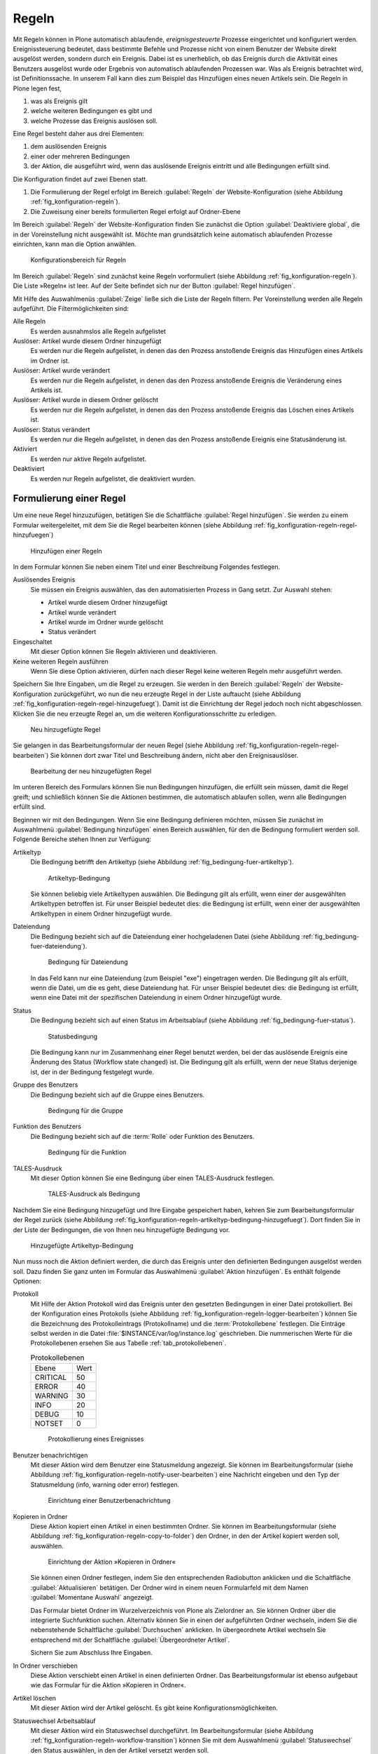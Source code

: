 .. _sec_konfiguration-regeln:

========
 Regeln
========

Mit Regeln können in Plone automatisch ablaufende, *ereignisgesteuerte*
Prozesse eingerichtet und konfiguriert werden. Ereignissteuerung bedeutet, dass
bestimmte Befehle und Prozesse nicht von einem Benutzer der Website direkt
ausgelöst werden, sondern durch ein Ereignis. Dabei ist es unerheblich, ob das
Ereignis durch die Aktivität eines Benutzers ausgelöst wurde oder Ergebnis von
automatisch ablaufenden Prozessen war. Was als Ereignis betrachtet wird, ist
Definitionssache. In unserem Fall kann dies zum Beispiel das Hinzufügen eines
neuen Artikels sein. Die Regeln in Plone legen fest,

1. was als Ereignis gilt

2. welche weiteren Bedingungen es gibt und

3. welche Prozesse das Ereignis auslösen soll.

Eine Regel besteht daher aus drei Elementen:

1. dem auslösenden Ereignis

2. einer oder mehreren Bedingungen

3. der Aktion, die ausgeführt wird, wenn das auslösende Ereignis eintritt und
   alle Bedingungen erfüllt sind.

.. todo:: evtl. eine Grafik einbinden, um das zu erklären?

.. todo:: Interface wurde überarbeitet.

Die Konfiguration findet auf zwei Ebenen statt. 

1. Die Formulierung der Regel erfolgt im Bereich :guilabel:`Regeln` der
   Website-Konfiguration (siehe Abbildung :ref:`fig_konfiguration-regeln`).

2. Die Zuweisung einer bereits formulierten Regel erfolgt auf Ordner-Ebene


Im Bereich :guilabel:`Regeln` der Website-Konfiguration finden Sie
zunächst die Option :guilabel:`Deaktiviere global`, die in der
Voreinstellung nicht ausgewählt ist. Möchte man grundsätzlich keine
automatisch ablaufenden Prozesse einrichten, kann man die Option
anwählen.


.. _fig_konfiguration-regeln:

.. figure:: ../images/konfiguration-regeln.*
   :width: 80%
   :alt: Konfigurationsbereich für Regeln

   Konfigurationsbereich für Regeln

Im Bereich :guilabel:`Regeln` sind zunächst keine Regeln vorformuliert
(siehe Abbildung :ref:`fig_konfiguration-regeln`). Die Liste »Regeln«
ist leer. Auf der Seite befindet sich nur der Button :guilabel:`Regel
hinzufügen`. 

Mit Hilfe des Auswahlmenüs :guilabel:`Zeige` ließe sich die Liste der
Regeln filtern. Per Voreinstellung werden alle Regeln aufgeführt. Die
Filtermöglichkeiten sind:

Alle Regeln
   Es werden ausnahmslos alle Regeln aufgelistet

Auslöser: Artikel wurde diesem Ordner hinzugefügt
   Es werden nur die Regeln aufgelistet, in denen das den Prozess anstoßende
   Ereignis das Hinzufügen eines Artikels im Ordner ist.

Auslöser: Artikel wurde verändert
   Es werden nur die Regeln aufgelistet, in denen das den Prozess anstoßende
   Ereignis die Veränderung eines Artikels ist. 

Auslöser: Artikel wurde in diesem Ordner gelöscht
   Es werden nur die Regeln aufgelistet, in denen das den Prozess anstoßende
   Ereignis das Löschen eines Artikels ist.

Auslöser: Status verändert
   Es werden nur die Regeln aufgelistet, in denen das den Prozess anstoßende
   Ereignis eine Statusänderung ist.

Aktiviert
   Es werden nur aktive Regeln aufgelistet.

Deaktiviert
   Es werden nur Regeln aufgelistet, die deaktiviert wurden.

Formulierung einer Regel
========================

Um eine neue Regel hinzuzufügen, betätigen Sie die Schaltfläche :guilabel:`Regel hinzufügen`. Sie werden zu einem Formular weitergeleitet, mit dem Sie die Regel bearbeiten können (siehe Abbildung :ref:`fig_konfiguration-regeln-regel-hinzufuegen`)


.. _fig_konfiguration-regeln-regel-hinzufuegen:

.. figure:: ../images/konfiguration-regeln-regel-hinzufuegen.*
   :width: 80%
   :alt: Hinzufügen einer Regeln

   Hinzufügen einer Regeln

In dem Formular können Sie neben einem Titel und einer Beschreibung Folgendes festlegen.

Auslösendes Ereignis
   Sie müssen ein Ereignis auswählen, das den automatisierten Prozess in Gang
   setzt. Zur Auswahl stehen:

   * Artikel wurde diesem Ordner hinzugefügt
   * Artikel wurde verändert
   * Artikel wurde im Ordner wurde gelöscht
   * Status verändert

Eingeschaltet
   Mit dieser Option können Sie Regeln aktivieren und deaktivieren.

Keine weiteren Regeln ausführen
   Wenn Sie diese Option aktivieren, dürfen nach dieser Regel keine weiteren
   Regeln mehr ausgeführt werden.

Speichern Sie Ihre Eingaben, um die Regel zu erzeugen. Sie werden in den Bereich :guilabel:`Regeln` der Website-Konfiguration zurückgeführt, wo nun die neu erzeugte Regel in der Liste auftaucht (siehe Abbildung :ref:`fig_konfiguration-regeln-regel-hinzugefuegt`). Damit ist die Einrichtung der Regel jedoch noch nicht abgeschlossen. Klicken Sie die neu erzeugte Regel an, um die weiteren Konfigurationsschritte zu erledigen.  

.. _fig_konfiguration-regeln-regel-hinzugefuegt:

.. figure:: ../images/konfiguration-regeln-regel-hinzugefuegt.*
   :width: 80%
   :alt: Die neu hinzugefügte Regeln

   Neu hinzugefügte Regel

Sie gelangen in das Bearbeitungsformular der neuen Regel (siehe
Abbildung :ref:`fig_konfiguration-regeln-regel-bearbeiten`) Sie können
dort zwar Titel und Beschreibung ändern, nicht aber den
Ereignisauslöser. 

.. _fig_konfiguration-regeln-regel-bearbeiten:

.. figure:: ../images/konfiguration-regeln-regel-bearbeiten.*
   :width: 80%
   :alt: Bearbeitung einer Regel
 
   Bearbeitung der neu hinzugefügten Regel

Im unteren Bereich des Formulars können Sie nun Bedingungen
hinzufügen, die erfüllt sein müssen, damit die Regel greift; und
schließlich können Sie die Aktionen bestimmen, die automatisch
ablaufen sollen, wenn alle Bedingungen erfüllt sind. 

Beginnen wir mit den Bedingungen. Wenn Sie eine Bedingung definieren
möchten, müssen Sie zunächst im Auswahlmenü :guilabel:`Bedingung
hinzufügen` einen Bereich auswählen, für den die Bedingung formuliert
werden soll. Folgende Bereiche stehen Ihnen zur Verfügung:

Artikeltyp
   Die Bedingung betrifft den Artikeltyp (siehe Abbildung
   :ref:`fig_bedingung-fuer-artikeltyp`).

   .. _fig_bedingung-fuer-artikeltyp:

   .. figure:: ../images/bedingung-fuer-artikeltyp.*
      :width: 80%
      :alt: Eine Artikeltypbedingung wird hinzugefügt

      Artikeltyp-Bedingung

   Sie können beliebig viele Artikeltypen auswählen. Die Bedingung
   gilt als erfüllt, wenn einer der ausgewählten Artikeltypen
   betroffen ist. Für unser Beispiel bedeutet dies: die Bedingung ist
   erfüllt, wenn einer der ausgewählten Artikeltypen in einem Ordner
   hinzugefügt wurde.

Dateiendung
   Die Bedingung bezieht sich auf die Dateiendung einer hochgeladenen
   Datei (siehe Abbildung :ref:`fig_bedingung-fuer-dateiendung`).

   .. _fig_bedingung-fuer-dateiendung:

   .. figure:: ../images/bedingung-fuer-dateiendung.*
      :width: 80%
      :alt: Eine Bedingung für die Dateiendung wird hinzugefügt

      Bedingung für Dateiendung

   In das Feld kann nur eine Dateiendung (zum Beispiel "exe")
   eingetragen werden. Die Bedingung gilt als erfüllt, wenn die Datei,
   um die es geht, diese Dateiendung hat. Für unser Beispiel bedeutet
   dies: die Bedingung ist erfüllt, wenn eine Datei mit der
   spezifischen Dateiendung in einem Ordner hinzugefügt wurde.

Status
   Die Bedingung bezieht sich auf einen Status im Arbeitsablauf (siehe
   Abbildung :ref:`fig_bedingung-fuer-status`).

   .. _fig_bedingung-fuer-status:

   .. figure:: ../images/bedingung-fuer-status.*
      :width: 80%
      :alt: Eine Statusbedingung wird hinzugefügt

      Statusbedingung

   Die Bedingung kann nur im Zusammenhang einer Regel benutzt werden,
   bei der das auslösende Ereignis eine Änderung des Status (Workflow
   state changed) ist. Die Bedingung gilt als erfüllt, wenn der neue
   Status derjenige ist, der in der Bedingung festgelegt wurde. 

Gruppe des Benutzers
   Die Bedingung bezieht sich auf die Gruppe eines Benutzers.

   .. _fig_bedingung-fuer-gruppe:

   .. figure:: ../images/bedingung-fuer-gruppe.*
      :width: 80%
      :alt: Eine Bedingung für die Gruppe wird hinzugefügt

      Bedingung für die Gruppe


Funktion des Benutzers
   Die Bedingung bezieht sich auf die :term:`Rolle` oder Funktion des
   Benutzers.

   .. _fig_bedingung-fuer-funktion:

   .. figure:: ../images/bedingung-fuer-funktion.*
      :width: 80%
      :alt: Eine Bedingung für die Funktion wird hinzugefügt
 
      Bedingung für die Funktion

TALES-Ausdruck
    Mit dieser Option können Sie eine Bedingung über einen
    TALES-Ausdruck festlegen.

    .. _fig_bedingung-tales:
    
    .. figure:: ../images/konfiguration-regeln-tales-bedingung.*
       :width: 80%
       :alt: Eingabemaske für TALES-Ausdruck

       TALES-Ausdruck als Bedingung

Nachdem Sie eine Bedingung hinzugefügt und Ihre Eingabe gespeichert
haben, kehren Sie zum Bearbeitungsformular der Regel zurück (siehe
Abbildung
:ref:`fig_konfiguration-regeln-artikeltyp-bedingung-hinzugefuegt`). Dort
finden Sie in der Liste der Bedingungen, die von Ihnen neu
hinzugefügte Bedingung vor.
  
.. _fig_konfiguration-regeln-artikeltyp-bedingung-hinzugefuegt:

.. figure:: ../images/konfiguration-regeln-artikeltyp-bedingung-hinzugefuegt.*
   :width: 80%
   :alt: Hinzugefügte Artikeltyp-Bedingung

   Hinzugefügte Artikeltyp-Bedingung

Nun muss noch die Aktion definiert werden, die durch das Ereignis
unter den definierten Bedingungen ausgelöst werden soll. Dazu finden
Sie ganz unten im Formular das Auswahlmenü :guilabel:`Aktion
hinzufügen`. Es enthält folgende Optionen:

Protokoll
   Mit Hilfe der Aktion Protokoll wird das Ereignis unter den gesetzten
   Bedingungen in einer Datei protokolliert. Bei der Konfiguration
   eines Protokolls (siehe Abbildung
   :ref:`fig_konfiguration-regeln-logger-bearbeiten`) können Sie die
   Bezeichnung des Protokolleintrags (Protokollname) und die 
   :term:`Protokollebene` festlegen. Die Einträge selbst
   werden in die Datei :file:`$INSTANCE/var/log/instance.log`
   geschrieben. Die nummerischen Werte für die Protokollebenen ersehen Sie aus Tabelle :ref:`tab_protokollebenen`.

   .. _tab_protokollebenen:

   .. table:: Protokollebenen
   
      +----------+------+
      | Ebene    | Wert |
      +----------+------+
      | CRITICAL | 50   |
      +----------+------+
      | ERROR    | 40   |
      +----------+------+
      | WARNING  | 30   |
      +----------+------+
      | INFO     | 20   |
      +----------+------+
      | DEBUG    | 10   |
      +----------+------+
      | NOTSET   | 0    |
      +----------+------+


   .. _fig_konfiguration-regeln-logger-bearbeiten:

   .. figure:: ../images/konfiguration-regeln-logger-bearbeiten.*
      :width: 80%
      :alt: Bearbeitungsformular für Protokolldatei

      Protokollierung eines Ereignisses

Benutzer benachrichtigen
   Mit dieser Aktion wird dem Benutzer eine Statusmeldung
   angezeigt. Sie können im Bearbeitungsformular (siehe Abbildung
   :ref:`fig_konfiguration-regeln-notify-user-bearbeiten`) eine
   Nachricht eingeben und den Typ der Statusmeldung (info, warning
   oder error) festlegen. 

   .. _fig_konfiguration-regeln-notify-user-bearbeiten:

   .. figure:: ../images/konfiguration-regeln-notify-user-bearbeiten.*
      :width: 80%
      :alt: Einrichtung einer Benutzerbenachrichtigung

      Einrichtung einer Benutzerbenachrichtung

Kopieren in Ordner
   Diese Aktion kopiert einen Artikel in einen bestimmten Ordner. Sie können im
   Bearbeitungsformular (siehe Abbildung
   :ref:`fig_konfiguration-regeln-copy-to-folder`) den Ordner, in den der
   Artikel kopiert werden soll, auswählen.

   .. _fig_konfiguration-regeln-copy-to-folder:

   .. figure:: ../images/konfiguration-regeln-copy-to-folder.*
      :width: 80%
      :alt: Einrichtung der Aktion »Kopieren in Ordner«

      Einrichtung der Aktion »Kopieren in Ordner«

   Sie können einen Ordner festlegen, indem Sie den
   entsprechenden Radiobutton anklicken und die Schaltfläche
   :guilabel:`Aktualisieren` betätigen. Der Ordner wird in einem neuen
   Formularfeld mit dem Namen :guilabel:`Momentane Auswahl` angezeigt.  

   Das Formular bietet Ordner im Wurzelverzeichnis von Plone als
   Zielordner an. Sie können Ordner über die integrierte Suchfunktion
   suchen. Alternativ können Sie in einen der aufgeführten Ordner
   wechseln, indem Sie die nebenstehende Schaltfläche
   :guilabel:`Durchsuchen` anklicken. In übergeordnete Artikel
   wechseln Sie entsprechend mit der Schaltfläche
   :guilabel:`Übergeordneter Artikel`.

   Sichern Sie zum Abschluss Ihre Eingaben.

In Ordner verschieben
   Diese Aktion verschiebt einen Artikel in einen definierten
   Ordner. Das Bearbeitungsformular ist ebenso aufgebaut wie das
   Formular für die Aktion »Kopieren in Ordner«.

Artikel löschen
   Mit dieser Aktion wird der Artikel gelöscht. Es gibt keine Konfigurationsmöglichkeiten.

Statuswechsel Arbeitsablauf
   Mit dieser Aktion wird ein Statuswechsel durchgeführt. Im
   Bearbeitungsformular (siehe Abbildung
   :ref:`fig_konfiguration-regeln-workflow-transition`) können Sie mit
   dem Auswahlmenü :guilabel:`Statuswechsel` den Status auswählen, in
   den der Artikel versetzt werden soll.

   .. _fig_konfiguration-regeln-workflow-transition:

   .. figure:: ../images/konfiguration-regeln-workflow-transition.*   
      :width: 80%
      :alt: Einrichtung einer Statusänderung

      Arbeitsablaufaktion

E-Mail senden
   Mit dieser Aktion wird eine E-Mail versendet. Im
   Bearbeitungsformular (siehe Abbildung
   :ref:`fig_konfiguration-regeln-email-aktion-bearbeiten` können Sie
   Betreff, Absender, Empfänger und die Nachricht eingeben. Dabei
   können Variablen wie zum Beispiel »${title} und »${url}« für 
   Titel und URL des Artikels verwendet werden. Die Variablen werden in der
   versendeten E-Mail durch die jeweils aktuellen Angaben ersetzt.

   .. _fig_konfiguration-regeln-email-aktion-bearbeiten:
   
   .. figure::
      ../images/konfiguration-regeln-email-aktion-bearbeiten.*
      :width: 80%
      :alt: Einrichtung der E-Mail-Aktion

      Einrichtung der E-Mail-Aktion

   Sie können neben den Variablen »${title}« und »${url}« noch weitere
   Variablen eingeben. Die möglichen Variablen sind unterhalb des
   Bearbeitungsformulars aufgelistet (siehe Abbildung
   :ref:`fig_konfiguration-regeln-e-mail-ersetzungen`)

   .. _fig_konfiguration-regeln-e-mail-ersetzungen:

   .. figure:: ../images/konfiguration-regeln-e-mail-ersetzungen.*
      :width: 50%
      :alt: Alle möglichen Variablen, die in eine E-Mail-Aktion eingefügt werden können.

      Auflistung der Variablen

   Wenn derjenige, der die Aktion ausgeführt hat, keine E-Mail bekommen soll,
   markieren Sie die Option :guilabel:`Ausführenden nicht benachrichtigen`. 

Nach dem Hinzufügen einer Aktion, wird diese im Bearbeitungsformular
der Regel aufgelistet (siehe Abbildung
:ref:`fig_konfiguration-regeln-email-aktion-hinzugefuegt`). 

.. _fig_konfiguration-regeln-email-aktion-hinzugefuegt:

.. figure:: ../images/konfiguration-regeln-email-aktion-hinzugefuegt.*
   :width: 80%
   :alt: Fertig konfigurierte Regel

   Fertig konfigurierte Regel

Zuweisung einer Regel
=====================

Ist eine Regel in der Website-Konfiguration formuliert worden, kann
sie überall auf der Website einem Ordner zugewiesen werden. Die
Zuweisung erfolgt mit Hilfe der Ansicht »Regeln«, die nur für Ordner
vorhanden ist. 

Wenn Sie einen Ordner aufrufen und in die Ansicht »Regeln« wechseln,
ist dort zunächst noch keine Regel aufgeführt (siehe Abbildung
:ref:`fig_regel-in-ordner-hinzufuegen`).

Im Auswahlmenü :guilabel:`Regel hier zuweisen` können Sie eine der
formulierten Regeln auswählen und durch Betätigung der Schaltfläche
:guilabel:`Hinzufügen` dem Ordner zuweisen. 

.. _fig_regel-in-ordner-hinzufuegen:

.. figure::
   ../images/regel-in-ordner-hinzufuegen.*
   :width: 80%
   :alt: Hinzufügen einer Regel in einem Ordner

   Hinzufügen einer Regel in einem Ordner


Nach dem Hinzufügen der Regel wird diese in der Ansicht »Regeln«
aufgeführt (siehe Abbildung :ref:`fig_regel-im-ordner-hinzugefuegt`). 

.. _fig_regel-im-ordner-hinzugefuegt:

.. figure::
   ../images/regel-im-ordner-hinzugefuegt.*
   :alt: Auflistung der Regeln eines Ordners

   Auflistung der Regeln eines Ordners

Die Ansicht enthält verschiedene Schaltflächen. 

Aktivieren
   Aktiviert die markierte Regel. 

Deaktivieren
   Deaktiviert die markierte Regel.

Einstellungen für Unterordner übernehmen
   Bewirkt, dass die markierte Regel auch in Unterordnern gültig ist.

Einstellungen nur für diesen Ordner übernehmen
   Bewirkt, dass die markierte Regel nur im aktuellen Ordner angewendet wird.

Entfernen
   Entfernt die markierte Regel aus der Liste.

Sie müssen vor Betätigung einer dieser Schaltflächen die Regeln
markieren, auf die die Aktion angewendet werden soll.

Anzeige der verknüpften Regeln
==============================

Damit Sie in der Website-Konfiguration den Überblick behalten und stets wissen,
welche Regel in welchen Ordnern angewendet wird, werden die entsprechenden
Ordner im Bearbeitungsformular der Regel ganz unten im Bereich »Verknüpfungen«
aufgelistet (siehe Abbildung
:ref:`fig_konfiguration-regeln-verknuepfte-regeln`). Durch einen Klick auf den
Namen eines Ordners können Sie direkt in den Ordner wechseln.

.. _fig_konfiguration-regeln-verknuepfte-regeln:

.. figure::
   ../images/konfiguration-regeln-verknuepfte-regeln.*
   :alt: Auflistung, in welchen Ordnern die Regel verwendet wird

   Auflistung, in welchen Ordnern die Regel verwendet wird
